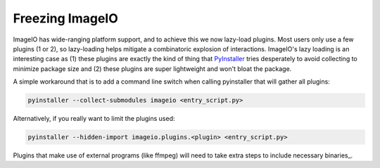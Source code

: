 Freezing ImageIO
=======================

ImageIO has wide-ranging platform support, and to achieve this we now lazy-load
plugins. Most users only use a few plugins (1 or 2), so lazy-loading helps
mitigate a combinatoric explosion of interactions. ImageIO's lazy loading is an
interesting case as (1) these plugins are exactly the kind of thing that
PyInstaller_ tries desperately to avoid collecting to minimize package size and
(2) these plugins are super lightweight and won't bloat the package. 

A simple workaround that is to add a command line switch when calling
pyinstaller that will gather all plugins:

.. code-block::

  pyinstaller --collect-submodules imageio <entry_script.py>

Alternatively, if you really want to limit the plugins used:

.. code-block::

  pyinstaller --hidden-import imageio.plugins.<plugin> <entry_script.py>

Plugins that make use of external programs (like ffmpeg) will need to take
extra steps to include necessary binaries_.

.. _PyInstaller: https://pyinstaller.readthedocs.io/en/stable/

.. _binary: https://pyinstaller.readthedocs.io/en/stable/usage.html#cmdoption-add-binary

